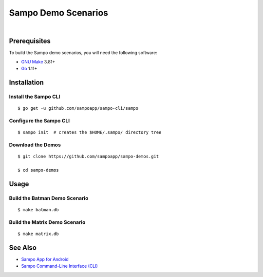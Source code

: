 ********************
Sampo Demo Scenarios
********************

.. image:: https://img.shields.io/badge/license-Public%20Domain-blue.svg
   :alt: Project license
   :target: https://unlicense.org

.. image:: https://img.shields.io/travis/sampoapp/sampo-demos/master.svg
   :alt: Travis CI build status
   :target: https://travis-ci.org/sampoapp/sampo-demos

|

Prerequisites
=============

To build the Sampo demo scenarios, you will need the following software:

- `GNU Make <https://www.gnu.org/software/make/>`__ 3.81+

- `Go <https://golang.org/>`__ 1.11+

Installation
============

Install the Sampo CLI
---------------------

::

   $ go get -u github.com/sampoapp/sampo-cli/sampo

Configure the Sampo CLI
-----------------------

::

   $ sampo init  # creates the $HOME/.sampo/ directory tree

Download the Demos
------------------

::

   $ git clone https://github.com/sampoapp/sampo-demos.git

   $ cd sampo-demos

Usage
=====

Build the Batman Demo Scenario
------------------------------

::

   $ make batman.db

Build the Matrix Demo Scenario
------------------------------

::

   $ make matrix.db

See Also
========

- `Sampo App for Android <https://github.com/sampoapp/sampo>`__

- `Sampo Command-Line Interface (CLI) <https://github.com/sampoapp/sampo-cli>`__
